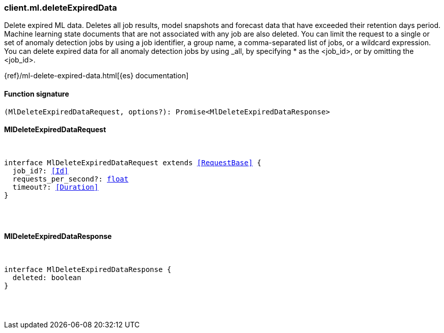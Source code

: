 [[reference-ml-delete_expired_data]]

////////
===========================================================================================================================
||                                                                                                                       ||
||                                                                                                                       ||
||                                                                                                                       ||
||        ██████╗ ███████╗ █████╗ ██████╗ ███╗   ███╗███████╗                                                            ||
||        ██╔══██╗██╔════╝██╔══██╗██╔══██╗████╗ ████║██╔════╝                                                            ||
||        ██████╔╝█████╗  ███████║██║  ██║██╔████╔██║█████╗                                                              ||
||        ██╔══██╗██╔══╝  ██╔══██║██║  ██║██║╚██╔╝██║██╔══╝                                                              ||
||        ██║  ██║███████╗██║  ██║██████╔╝██║ ╚═╝ ██║███████╗                                                            ||
||        ╚═╝  ╚═╝╚══════╝╚═╝  ╚═╝╚═════╝ ╚═╝     ╚═╝╚══════╝                                                            ||
||                                                                                                                       ||
||                                                                                                                       ||
||    This file is autogenerated, DO NOT send pull requests that changes this file directly.                             ||
||    You should update the script that does the generation, which can be found in:                                      ||
||    https://github.com/elastic/elastic-client-generator-js                                                             ||
||                                                                                                                       ||
||    You can run the script with the following command:                                                                 ||
||       npm run elasticsearch -- --version <version>                                                                    ||
||                                                                                                                       ||
||                                                                                                                       ||
||                                                                                                                       ||
===========================================================================================================================
////////

[discrete]
=== client.ml.deleteExpiredData

Delete expired ML data. Deletes all job results, model snapshots and forecast data that have exceeded their retention days period. Machine learning state documents that are not associated with any job are also deleted. You can limit the request to a single or set of anomaly detection jobs by using a job identifier, a group name, a comma-separated list of jobs, or a wildcard expression. You can delete expired data for all anomaly detection jobs by using _all, by specifying * as the <job_id>, or by omitting the <job_id>.

{ref}/ml-delete-expired-data.html[{es} documentation]

[discrete]
==== Function signature

[source,ts]
----
(MlDeleteExpiredDataRequest, options?): Promise<MlDeleteExpiredDataResponse>
----

[discrete]
==== MlDeleteExpiredDataRequest

[pass]
++++
<pre>
++++
interface MlDeleteExpiredDataRequest extends <<RequestBase>> {
  job_id?: <<Id>>
  requests_per_second?: <<_float, float>>
  timeout?: <<Duration>>
}

[pass]
++++
</pre>
++++
[discrete]
==== MlDeleteExpiredDataResponse

[pass]
++++
<pre>
++++
interface MlDeleteExpiredDataResponse {
  deleted: boolean
}

[pass]
++++
</pre>
++++

